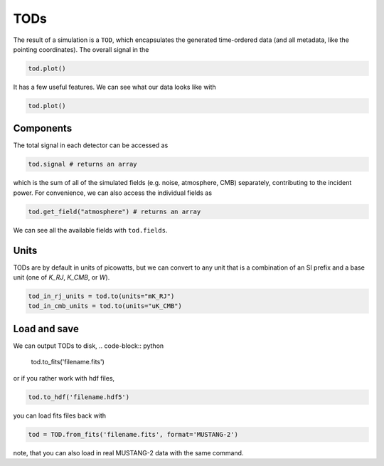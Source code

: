 ####
TODs
####

The result of a simulation is a ``TOD``, which encapsulates the generated time-ordered data (and all metadata, like the pointing coordinates).
The overall signal in the


.. code-block:: python

    tod.plot()

It has a few useful features. We can see what our data looks like with

.. code-block:: python

    tod.plot()

==========
Components
==========

The total signal in each detector can be accessed as

.. code-block:: python

    tod.signal # returns an array

which is the sum of all of the simulated fields (e.g. noise, atmosphere, CMB) separately, contributing to the incident power. For convenience, we can also access the individual fields as

.. code-block:: python

    tod.get_field("atmosphere") # returns an array

We can see all the available fields with ``tod.fields``.


=====
Units
=====

TODs are by default in units of picowatts, but we can convert to any unit that is a combination of an SI prefix and a base unit (one of `K_RJ`, `K_CMB`, or `W`).

.. code-block:: python

    tod_in_rj_units = tod.to(units="mK_RJ")
    tod_in_cmb_units = tod.to(units="uK_CMB")



=============
Load and save
=============

We can output TODs to disk,
.. code-block:: python

    tod.to_fits('filename.fits')

or if you rather work with hdf files,

.. code-block:: python

    tod.to_hdf('filename.hdf5')

you can load fits files back with

.. code-block:: python

    tod = TOD.from_fits('filename.fits', format='MUSTANG-2')

note, that you can also load in real MUSTANG-2 data with the same command. 
